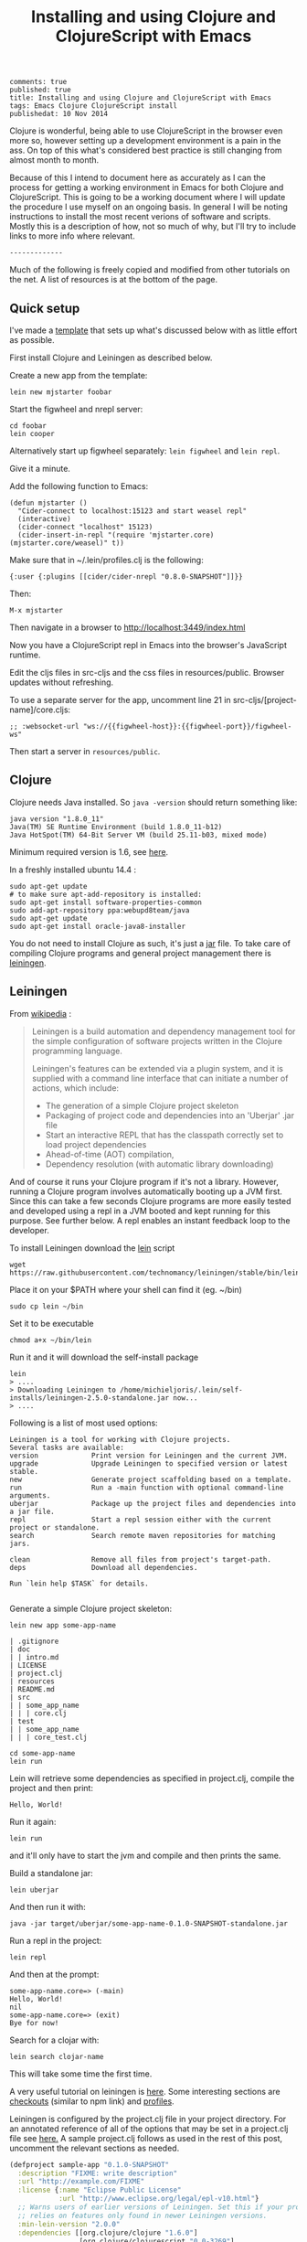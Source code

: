 #+TITLE: Installing and using Clojure and ClojureScript with Emacs
#+OPTIONS: toc:t num:t
: comments: true
: published: true
: title: Installing and using Clojure and ClojureScript with Emacs
: tags: Emacs Clojure ClojureScript install
: publishedat: 10 Nov 2014

Clojure is wonderful, being able to use ClojureScript in the browser even more so, however setting up a development environment is a pain in the ass. On top of this what's considered best practice is still changing from almost month to month.

Because of this I intend to document here as accurately as I can the process for getting a working environment in Emacs for both Clojure and ClojureScript. This is going to be a working document where I will update the procedure I use myself on an ongoing basis. In general I will be noting instructions to install the most recent verions of software and scripts. Mostly this is a description of how, not so much of why, but I'll try to include links to more info where relevant.

: -------------

Much of the following is freely copied and modified from other tutorials on the net. A list of resources is at the bottom of the page. 

** Quick setup
 
I've made a [[https://github.com/Michieljoris/mjstarter][template]] that sets up what's discussed below with as little effort as possible.

First install Clojure and Leiningen as described below. 

Create a new app from the template:
: lein new mjstarter foobar

Start the figwheel and nrepl server:
: cd foobar
: lein cooper

Alternatively start up figwheel separately: =lein figwheel= and =lein repl=.

Give it a minute.

Add the following function to Emacs:
#+BEGIN_SRC 
(defun mjstarter ()
  "Cider-connect to localhost:15123 and start weasel repl"
  (interactive)
  (cider-connect "localhost" 15123)
  (cider-insert-in-repl "(require 'mjstarter.core) (mjstarter.core/weasel)" t))
#+END_SRC 

Make sure that in ~/.lein/profiles.clj is the following:
: {:user {:plugins [[cider/cider-nrepl "0.8.0-SNAPSHOT"]]}}

Then:
: M-x mjstarter

Then navigate in a browser to [[http://localhost:3449/index.html]]

Now you have a ClojureScript repl in Emacs into the browser's JavaScript runtime.

Edit the cljs files in src-cljs and the css files in resources/public. Browser updates without refreshing.

To use a separate server for the app, uncomment line 21 in src-cljs/[project-name]/core.cljs:
: ;; :websocket-url "ws://{{figwheel-host}}:{{figwheel-port}}/figwheel-ws" 

Then start a server in =resources/public=.

** Clojure
   
 Clojure needs Java installed. So =java -version= should return something like:
: java version "1.8.0_11"
: Java(TM) SE Runtime Environment (build 1.8.0_11-b12)
: Java HotSpot(TM) 64-Bit Server VM (build 25.11-b03, mixed mode)

Minimum required version is 1.6, see [[http://clojure.org/getting_started?responseToken%3Ddfb93f0a2a572fc0c51e2373226b731e][here]]. 

In a freshly installed ubuntu 14.4 :

: sudo apt-get update 
: # to make sure apt-add-repository is installed:
: sudo apt-get install software-properties-common 
: sudo add-apt-repository ppa:webupd8team/java
: sudo apt-get update
: sudo apt-get install oracle-java8-installer 

You do not need to install Clojure as such, it's just a [[http://central.maven.org/maven2/org/clojure/clojure/1.6.0/][jar]] file. To take care of compiling Clojure programs and general project management there is [[http://leiningen.org/][leiningen]].

** Leiningen

From [[http://en.wikipedia.org/wiki/Leiningen_(software)][wikipedia]] :

#+begin_quote

Leiningen is a build automation and dependency management tool for the simple
configuration of software projects written in the Clojure programming language.

Leiningen's features can be extended via a plugin system, and it is supplied
with a command line interface that can initiate a number of actions, which
include:

+ The generation of a simple Clojure project skeleton
+ Packaging of project code and dependencies into an 'Uberjar' .jar file
+ Start an interactive REPL that has the classpath correctly set to load project
  dependencies
+ Ahead-of-time (AOT) compilation,
+ Dependency resolution (with automatic library downloading)
  
#+end_quote

And of course it runs your Clojure program if it's not a library. However, running a Clojure program involves automatically booting up a JVM first. Since this can take a few seconds Clojure programs are more easily tested and developed using a repl in a JVM booted and kept running for this purpose. See further below. A repl enables an instant feedback loop to the developer.

To install Leiningen download the [[https://raw.githubusercontent.com/technomancy/leiningen/stable/bin/lein][lein]] script 
: wget https://raw.githubusercontent.com/technomancy/leiningen/stable/bin/lein 

Place it on your $PATH where your shell can find it (eg. ~/bin)
: sudo cp lein ~/bin

Set it to be executable 
: chmod a+x ~/bin/lein 

Run it and it will download the self-install package
: lein 
: > ....
: > Downloading Leiningen to /home/michieljoris/.lein/self-installs/leiningen-2.5.0-standalone.jar now...
: > ....

Following is a list of most used options:

#+begin_example
Leiningen is a tool for working with Clojure projects.
Several tasks are available:
version             Print version for Leiningen and the current JVM.
upgrade             Upgrade Leiningen to specified version or latest stable.
new                 Generate project scaffolding based on a template.
run                 Run a -main function with optional command-line arguments.
uberjar             Package up the project files and dependencies into a jar file.
repl                Start a repl session either with the current project or standalone.
search              Search remote maven repositories for matching jars.

clean               Remove all files from project's target-path.
deps                Download all dependencies.

Run `lein help $TASK` for details.

#+end_example


# change              Rewrite project.clj by applying a function.
# check               Check syntax and warn on reflection.
# classpath           Print the classpath of the current project.
# compile             Compile Clojure source into .class files.
# deploy              Build and deploy jar to remote repository.
# do                  Higher-order task to perform other tasks in succession.
# help                Display a list of tasks or help for a given task.
# install             Install the current project to the local repository.
# jar                 Package up all the project's files into a jar file.
# javac               Compile Java source files.
# plugin              DEPRECATED. Please use the :user profile instead.
# release             Perform :release-tasks.
# retest              Run only the test namespaces which failed last time around.
# show-profiles       List all available profiles or display one if given an argument.
# test                Run the project's tests.
# trampoline          Run a task without nesting the project's JVM inside Leiningen's.
# update-in           Perform arbitrary transformations on your project map.
# vcs                 Interact with the version control system.
# with-profile        Apply the given task with the profile(s) specified.

# pom                 Write a pom.xml file to disk for Maven interoperability.


# Global Options:
#   -o             Run a task offline.
#   -U             Run a task after forcing update of snapshots.
#   -h, --help     Print this help or help for a specific task.
#   -v, --version  Print Leiningen's version.

# See also: readme, faq, tutorial, news, sample, profiles, deploying, gpg,
# mixed-source, templates, and copying.


Generate a simple Clojure project skeleton:

: lein new app some-app-name

#+begin_example
| .gitignore
| doc
| | intro.md
| LICENSE
| project.clj
| resources
| README.md
| src
| | some_app_name
| | | core.clj
| test
| | some_app_name
| | | core_test.clj
#+end_example

: cd some-app-name
: lein run

Lein will retrieve some dependencies as specified in project.clj, compile the project and then print:

: Hello, World!

Run it again:

: lein run

and it'll only have to start the jvm and compile and then prints the same.

Build a standalone jar:
: lein uberjar

And then run it with:
: java -jar target/uberjar/some-app-name-0.1.0-SNAPSHOT-standalone.jar 

Run a repl in the project:
: lein repl

And then at the prompt:
: some-app-name.core=> (-main)
: Hello, World!
: nil
: some-app-name.core=> (exit)
: Bye for now!

Search for a clojar with:
: lein search clojar-name

This will take some time the first time. 

A very useful tutorial on leiningen is [[https://github.com/technomancy/leiningen/blob/stable/doc/TUTORIAL.md][here]]. Some interesting sections are [[https://github.com/technomancy/leiningen/blob/stable/doc/TUTORIAL.md#checkout-dependencies][checkouts]] (similar to npm link) and [[https://github.com/technomancy/leiningen/blob/stable/doc/TUTORIAL.md#profiles][profiles]].

Leiningen is configured by the project.clj file in your project directory. For an annotated reference of all of the options that may be set in a project.clj file see [[https://github.com/technomancy/leiningen/blob/stable/sample.project.clj][here.]] A sample project.clj follows as used in the rest of this post, uncomment the relevant sections as needed.

#+BEGIN_SRC clojure
(defproject sample-app "0.1.0-SNAPSHOT"
  :description "FIXME: write description"
  :url "http://example.com/FIXME"
  :license {:name "Eclipse Public License"
            :url "http://www.eclipse.org/legal/epl-v10.html"}
  ;; Warns users of earlier versions of Leiningen. Set this if your project
  ;; relies on features only found in newer Leiningen versions.
  :min-lein-version "2.0.0"
  :dependencies [[org.clojure/clojure "1.6.0"]
                 [org.clojure/clojurescript "0.0-3269"]
                 [com.cemerick/piggieback "0.2.0"]
                 [weasel "0.6.0"]
                 [figwheel "0.3.1"] 
                 ]
  ;; Plugins are code that runs in Leiningen itself and usually
  ;; provide new tasks or hooks.
  :plugins [
            [lein-cljsbuild "1.0.6-SNAPSHOT"]
            [lein-figwheel "0.3.1"]
            ;; [cider/cider-nrepl "0.8.0-SNAPSHOT"]
            ]

  ;; Profiles
  ;; Each active profile gets merged into the project map. The :dev
  ;; and :user profiles are active by default, but the latter should be
  ;; looked up in ~/.lein/profiles.clj rather than set in project.clj.
  ;; Use the with-profiles higher-order task to run a task with a
  ;; different set of active profiles.
  ;; See `lein help profiles` for a detailed explanation.
  ;; :profiles {:uberjar {:aot :all}}

  ;;; Entry Point
  ;; The -main function in this namespace will be run at launch
  ;; (either via `lein run` or from an uberjar). It should be variadic:
  ;;
  ;; (ns my.service.runner
  ;; (:gen-class))
  ;;
  ;; (defn -main
  ;; "Application entry point"
  ;; [& args]
  ;; (comment Do app initialization here))
  ;;
  ;; :main my.service.runner
  
  ;;; Filesystem Paths
  ;; If you'd rather use a different directory structure, you can set these.
  ;; Paths that contain "inputs" are string vectors, "outputs" are strings.
  :source-paths ["src"]
  ;; :java-source-paths ["src/main/java"] ; Java source is stored separately.
  ;; :test-paths ["test" "src/test/clojure"]
  ;; :resource-paths ["src/main/resource"] ; Non-code files included in classpath/jar.
  ;; All generated files will be placed in :target-path. In order to avoid
  ;; cross-profile contamination (for instance, uberjar classes interfering
  ;; with development), it's recommended to include %s in in your custom
  ;; :target-path, which will splice in names of the currently active profiles.
  ;; :target-path "target/%s/"
  ;; Directory in which to place AOT-compiled files. Including %s will
  ;; splice the :target-path into this value.
  ;; :compile-path "%s/classy-files"
  ;; Directory in which to extract native components from inside dependencies.
  ;; Including %s will splice the :target-path into this value. Note that this
  ;; is not where to *look* for existing native libraries; use :jvm-opts with
  ;; -Djava.library.path=... instead for that.
  ;; :native-path "%s/bits-n-stuff"
  ;; Directories under which `lein clean` removes files.
  ;; Specified by keyword or keyword-chain to get-in path in this defproject.
  ;; Both a single path and a collection of paths are accepted as each.
  ;; For example, if the other parts of project are like:
  ;; :target-path "target"
  ;; :compile-path "classes"
  ;; :foobar-paths ["foo" "bar"]
  ;; :baz-config {:qux-path "qux"}
  ;; :clean-targets below lets `lein clean` remove files under "target",
  ;; "classes", "foo", "bar", "qux", and "out".
  ;; By default, will protect paths outside the project root and within standard
  ;; lein source directories ("src", "test", "resources", "doc", "project.clj").
  ;; However, this protection can be overridden with metadata on the :clean-targets
  ;; vector - ^{:protect false}
  ;; :clean-targets [:target-path :compile-path :foobar-paths
  ;;                 [:baz-config :qux-path] "out"]
  ;; Workaround for http://dev.clojure.org/jira/browse/CLJ-322 by deleting
  ;; compilation artifacts for namespaces that come from dependencies.
  ;; :clean-non-project-classes true
  ;; Paths to include on the classpath from each project in the
  ;; checkouts/ directory. (See the FAQ in the Readme for more details
  ;; about checkout dependencies.) Set this to be a vector of
  ;; functions that take the target project as argument. Defaults to
  ;; [:source-paths :compile-path :resource-paths], but you could use
  ;; the following to share code from the test suite:
  ;; :checkout-deps-shares [:source-paths :test-paths
  ;;                        ~(fn [p] (str (:root p) "/lib/dev/*"))]

  
  ;; All generated files will be placed in :target-path. In order to avoid
  ;; cross-profile contamination (for instance, uberjar classes interfering
  ;; with development), it's recommended to include %s in in your custom
  ;; :target-path, which will splice in names of the currently active profiles.

  ;; Options to change the way the REPL behaves.
  :repl-options { ;; Specify the string to print when prompting for input.
                 ;; defaults to something like (fn [ns] (str *ns* "=> "))
                 :prompt (fn [ns] (str "your command for <" ns ">, master? " ))
                 ;; What to print when the repl session starts.
                 :welcome (println "Welcome to the magical world of the repl!")
                 ;; Specify the ns to start the REPL in (overrides :main in
                 ;; this case only)
                 :init-ns foo.bar
                 ;; This expression will run when first opening a REPL, in the
                 ;; namespace from :init-ns or :main if specified.
                 :init (println "here we are in" *ns*)
                 ;; Print stack traces on exceptions (highly recommended, but
                 ;; currently overwrites *1, *2, etc).
                 :caught clj-stacktrace.repl/pst+
                 ;; Skip's the default requires and printed help message.
                 :skip-default-init false
                 ;; Customize the socket the repl task listens on and
                 ;; attaches to.
                 :host "127.0.0.1"
                 :port 4001
                 ;;for more options see the sample project.clj
                 :nrepl-middleware [cemerick.piggieback/wrap-cljs-repl]}
  

  :figwheel {
             :http-server-root "public" ;; this will be in resources/
             :server-port 3449          ;; default

             ;; CSS reloading (optional)
             ;; :css-dirs has no default value 
             ;; if :css-dirs is set figwheel will detect css file changes and
             ;; send them to the browser
             :css-dirs ["resources/public/css"]

             ;; Server Ring Handler (optional)
             ;; if you want to embed a ring handler into the figwheel http-kit
             ;; server
             ;; :ring-handler example.server/handler 
             } 
  
  
  :cljsbuild {
              :builds [{
                        :id "dev"
                        ;; The path to the top-level ClojureScript source directory:
                        :source-paths ["src-cljs"]
                        ;; The standard ClojureScript compiler options:
                        ;; (See the ClojureScript compiler documentation for details.)
                        :compiler {
                                   ;; The path to the JavaScript file that will be output.
                                   ;; Defaults to "target/cljsbuild-main.js".
                                   :output-to "resources/public/js/main.js"
                                   ;; See
                                   ;; https://github.com/clojure/clojurescript/wiki/Source-maps
                                   ;; Sets the output directory for temporary
                                   ;; files used during compilation. Must be
                                   ;; unique among all :builds. Defaults to
                                   ;; "target/cljsbuild-compiler-X" (where X is
                                   ;; a unique integer).
                                   :output-dir "resources/public/js"
                                   ;; Defaults to :whitespace.
                                   ;; :source-map "resources/public/js/main.js.map"
                                   :source-map true
                                   ;; The optimization level. May be :whitespace, :simple, or :advanced.
                                   ;; :optimizations :whitespace
                                   ;; :optimizations :simple
                                   ;; :optimizations :advanced
                                   :optimizations :none
                                   
                                   ;; Configure externs files for external libraries.
                                   ;; Defaults to the empty vector [].
                                   ;; For this entry, and those below, you can find a very good explanation at:
                                   ;; http://lukevanderhart.com/2011/09/30/using-javascript-and-clojurescript.html
                                   ;; :externs ["jquery-externs.js"]
                                   ;; Adds dependencies on external libraries. Note that files in these directories will be
                                   ;; watched and a rebuild will occur if they are modified.
                                   ;; Defaults to the empty vector [].
                                   ;; :libs ["closure/library/third_party/closure"]
                                   ;; Adds dependencies on foreign libraries. Be sure that the url returns a HTTP Code 200
                                   ;; Defaults to the empty vector [].
                                   ;; :foreign-libs [{:file "http://example.com/remote.js"
                                   ;;                 :provides ["my.example"]}]
                                   ;; Prepends the contents of the given files to each output file.
                                   ;; Defaults to the empty vector [].
                                   ;; :preamble ["license.js"]
                                   ;; Configure the input and output languages for the closure library.
                                   ;; May be :ecmascript3, ecmascript5, or ecmascript5-strict.
                                   ;; Defaults to ecmascript3.
                                   ;; :language-in :ecmascript5
                                   ;; :language-out :ecmascript5
                                   ;; :pretty-print true
                                   }
                        }]
              }
  
  )

#+END_SRC

** ClojureScript
The preferred setup seems to be to compile ClojureScript by Clojure code in a Clojure/Leiningen project. 
   
To do this you add a task to Leiningen in your project.clj in your Clojure project created with:
: lein new app some-app-name

Add the following to dependencies:
: [org.clojure/clojurescript "0.0-3269"]

And this to plugins:
:  [lein-cljsbuild "1.0.6-SNAPSHOT"]

And add the configuration for the task/plug as a root key:
#+BEGIN_SRC clojure
  :cljsbuild {
         :builds [{
                    :id "dev"
                    :source-paths ["src-cljs"]
                    :compiler {
                               :output-to "resources/public/js/main.js"
                               :output-dir "resources/public/js"
                               :source-map true
                               :optimizations :none
                               }
                 }]
              }
#+END_SRC

For more options and an example see the sample project.clj above or [[https://github.com/technomancy/leiningen/blob/stable/sample.project.clj][here]].

You can then compile all ClojureScript files in the [projectdir]/src-cljs by executing:
: lein cljsbuild once dev

If you want to recompile when .cljs files change then have Leiningen watch the source directories:
: lein cljsbuild auto dev

If there is only one build =dev= is optional.

Take note:
#+begin_quote 
 Source maps also work with :optimizations set to :none. In this case the :source-map value doesn't control file names. So long as the value is truth-y (cf. the leiningen example above), an individual source map file will be generated for every ClojureScript source file.

It's important to note there are some source map option restrictions when using an :optimizations setting other than :none. In these cases :output-to, :output-dir, and :source-map must all share the exact same parent directory.
#+end_quote 

Setting optimizations to something other than =:none= slows down compilation greatly. Also make sure =source-map= is set to true in this case, not a string. Compilation is quite fast in auto mode with recompiling in auto mode taking a fraction of a second when a file changes. 

** Emacs
Use [[https://github.com/clojure-emacs/cider][cider]] for Clojure programming, install using package manager.

To load the necessary info, otherwise package-install doesn't work: 
: M-x list-packages
or:
: M-x package-refresh-contents
  
Then:
: M-x package-install [RET] cider [RET]

Also make sure clojure-mode is installed:
: M-x package-install [RET] clojure-mode [RET]

** Clojure repl in Emacs
Cider needs nrepl installed for your project, so first, check version of cider:
: M-x cider-version
> CIDER 0.9.0snapshot

Make sure that in ~/.lein/profiles.clj is the following:
: {:user {:plugins [[cider/cider-nrepl "0.9.0snapshot"]]}}

or per project add to =project.clj=
: :plugins [[cider/cider-nrepl "0.8.0-SNAPSHOT"]]

and that the versions match. Snapshot should be in capitals here.

Open a file from your Clojure or ClojureScript project and start a repl with:
: M-x cider-jack-in

If you get the following error when starting the cider-jack-in repl:
: error in process filter: let: Symbol's value as variable is void: clojure--prettify-symbols-alist
: error in process filter: Symbol's value as variable is void: clojure--prettify-symbols-alist

add this to the Emacs init files;
: (defconst clojure--prettify-symbols-alist
:   '(("fn"  . ?λ)))

This shouldn't be because this is defined in clojure-mode.el however somehow it
isn't evaluated for me.

You can also start a repl in the project's directory (using bash) with:
: lein run
: nREPL server started on port 56155 on host 127.0.0.1 - nrepl://127.0.0.1:56155
: ....

, take note of host and port and then to connect to it in Emacs: 
: M-x cider-connect [RET] localhost [RET] 56155

Some cider keyboard shortcuts:
: C-c C-z to switch to the repl from a clj buffer:
: C-M-x to evaluate top form. Output goes to repl
: C-c M-n	Switch to namespace of the current buffer
: C-x C-e	Evaluate the expression immediately preceding point
: C-c C-k	Compile current buffer
: C-, to save and load buffer into repl (custom shortcut)
: C-c C-f	Evaluate the top level form under point and pretty-print the result in a popup buffer.
: C-c C-b	Interrupt any pending evaluations.
: C-c C-d d Display doc string for the symbol at point. If invoked with a prefix argument, or no symbol is found at point, prompt for a symbol.

In the repl:
: C-j	Open a new line and indent.
: C-c M-o	Clear the entire REPL buffer, leaving only a prompt.
: C-c C-o	Remove the output of the previous evaluation from the REPL buffer.
: C-c C-u	Kill all text from the prompt to the current point.
: C-c C-b C-c C-c	Interrupt any pending evaluations.
: C-up C-down	Goto to previous/next input in history.
: M-p M-n	Search the previous/next item in history using the current input as search pattern. If M-p/M-n is typed two times in a row, the second invocation uses the same search pattern (even if the current input has changed).
: M-s M-r	Search forward/reverse through command history with regex.
: C-c C-n C-c C-p	Move between the current and previous prompts in the REPL buffer. Pressing RET on a line with old input copies that line to the newest prompt.
: TAB	Complete symbol at point.
: C-c C-d d	Display doc string for the symbol at point. If invoked with a prefix argument, or no symbol is found at point, prompt for a symbol
: C-c M-n	Select a namespace and switch to it.

You can connect to multiple nREPL servers using M-x cider-jack-in multiple times. To close the current nREPL connection, use M-x nrepl-close. M-x cider-quit closes all connections. 

Many more shortcuts at the [[https://github.com/clojure-emacs/cider][cider]] site, as well as info on configuring cider.

** ClojureScript repl

Before explaining how to start a ClojureScript repl in Emacs it is instructional to see how it's done from the shell command line.

First off, a ClojureScript repl always builds on and is started in a Clojure repl. So first thing to do is to start a Clojure repl:
: lein repl

From here we can connect to a JavaScript execution environment. The Clojure and ClojureScript libraries come with support for a ClojureScript repl. From the ClojureScript [[https://github.com/clojure/clojurescript/wiki/The-REPL-and-Evaluation-Environments][wiki]]:
  
#+BEGIN_QUOTE
The basic usage of the (ClojureScript) REPL is always the same:
-    require cljs.repl
-    require the namespace which implements the desired evaluation environment
-    create a new evaluation environment
-    start the REPL with the created environment

Using the REPL will also feel the same in each environment; forms are entered, results are printed and side-effects happen where they make the most sense.
#+END_QUOTE  

So in practical terms, copy and paste the following into a Clojure repl:

#+BEGIN_SRC clojure
  (do (require '[cljs.repl :as repl])
      (require '[cljs.repl.rhino :as rhino]) ;; require the rhino implementation of IJavaScriptEnv
      (def env (rhino/repl-env)) ;; create a new environment
      (repl/repl env)) ;; start the REPL
#+END_SRC

This connects to a generic JavasScript environment namely Rhino.

If you want to connect to a browser's JavaScript runtime enter the followiing into a Lein repl:
#+BEGIN_SRC clojure
  ;; Execute in repl (started with lein repl):
  (do (require '[cljs.repl :as repl])
      (require '[cljs.repl.browser :as browser])
      (def env (browser/repl-env :port 8090)) ; <<< port 8090
      (repl/repl env)) ;;starts cljs repl and connects to browser 
#+END_SRC

This will open a cljs prompt, but it will not be responsive. What you've done in fact is start a server in the Clojure runtime that listens on port 8090. You will need a JavaScript runtime to connect to this and start interacting with this 'repl in a repl' and evaluate ClojureScript code (after it's compiled to JavaScript by cljs.repl).  

For this purpose, create a webpage, for example, index.html that contains the following html:
#+BEGIN_SRC html
<html>
  <head>
    <meta charset="UTF-8">
    <title>Browser-connected REPL</title>
  </head>
  <body>
    <div id="content">
      <script type="text/javascript" src="out/goog/base.js"></script>
      <script type="text/javascript" src="js/main.js"></script>
      <script type="text/javascript">
        goog.require('foo');
      </script>
    </div>
  </body>
</html>
#+END_SRC

Leave out the =out/goog/base.js= script tag if you've set optimizations to anything other than =:none=.

Then create a ClojureScript file in "src-cljs/sample-app/core.cljs" like so:
#+BEGIN_SRC clojure
  ;;This runs in the browser (as javascript):
  (ns sample-app.core
    (:require [clojure.browser.repl :as repl]))
  ;; This connects to the repl server started in the lein repl:
  (repl/connect "http://localhost:8090/repl") ; <<< port 8090
#+END_SRC  

And make sure the project gets compiled:
: lein cljsbuild auto dev

This will produce a main.js file in the "www/js" directory in your project, which will be loaded and evaluated by the browser when it loads index.html. So refresh the page if it's opened already.

Now the ClojureScript repl should be responsive and able to evaluate ClojureScript code in the browser's JavaScript environment. Try:
: (. js/console (log "Hello!!!"))

** ClojureScript repl in Emacs: piggieback, Austin and weasel
   
The whole process described in the previous section does not work in Emacs since the "ClojureScript REPL requires/assumes that it is running in a terminal environment". [[https://github.com/cemerick/piggieback][Piggieback]] to the rescue! Check out its docs for more info on why it's needed in Emacs/nREPL sessions and what it does to enable the ClojureScript repl on top of nREPL.

.   
*** Piggieback

To use piggieback we only need to add one more dependency to our project:
: [com.cemerick/piggieback "0.2.0"]

and add an option to the root key =:repl-options= in project.clj
: :repl-options {:nrepl-middleware [cemerick.piggieback/wrap-cljs-repl]}

To start a Rhino ClojureScript in Emacs after doing =cider-jack-in= (which starts the nREPL) enter this into the repl:
: (cemerick.piggieback/cljs-repl)

This should get you a cljs prompt.

If instead you enter the following into the Emacs nREPL:
#+BEGIN_SRC clojure
(require 'cljs.repl.browser)
(cemerick.piggieback/cljs-repl
  :repl-env (cljs.repl.browser/repl-env :port 8090))
#+END_SRC

and you refresh or open a browser with the same index.html as above that loads the same ClojureScript code as above you will again be connected to the browser's JavaScript runtime, but now from an nREPL session. Make sure to access index.html through a server, not through the file system.

*** Austin
Ignore the suggestion in the piggieback docs to use [[https://github.com/cemerick/austin][Austin]] instead. It does build on piggieback and adds features but also ties in a Clojure server. It's easier to just start with plain piggieback first. Austin hopelessly confused me at first.

Austin starts two servers within a Clojure nREPL session. One to serve the index.html file and one to (reverse-) serve the ClojureScript repl for the browser to connect to. Because they share the same Clojure repl environment the html server can insert the same port and session number into the index.html file as the port and session that the repl server is configured with. They just share an atom. These port and session numbers are randomly chosen. This way you can of course start multiple sessions and repls and they won't clash. You also don't have to manually setup and choose the port number of the repl server and then insert it into the ClojureScript loaded in the index.html file.

*** Weasel
The third option for enabling a ClojureScript repl that connects to a browser within an nREPL session is to use [[https://github.com/tomjakubowski/weasel][weasel]]. Weasel does not use long polling (like piggieback and Austin) to connect from the browser to the ClojureScript repl server but websockets. It still needs piggieback though so leave the set up described for piggieback in place but add one more dependency to project.clj:
: [weasel "0.6.0"]

Start a ClojureScript repl by entering the following into a Clojure nREPL session (such as created for example by =cider-jack-in= in Emacs):
#+BEGIN_SRC clojure
  (require 'weasel.repl.websocket)
  (cemerick.piggieback/cljs-repl
   :repl-env (weasel.repl.websocket/repl-env
              :ip "127.0.0.1" :port 8092))
#+END_SRC

This will not work because the ClojureScript loaded by the index.html file needs to be a bit modified:
#+BEGIN_SRC clojure
(ns my.cljs.core
  (:require [weasel.repl :as ws-repl]))

(ws-repl/connect "ws://localhost:8092")

#+END_SRC

Alternatively:
#+BEGIN_SRC clojure
(ns my.cljs.core
  (:require [weasel.repl :as ws-repl]))

(ws-repl/connect "ws://localhost:8092"
   :verbose true
   :print #{:repl :console}
   :on-error #(print "Error! " %))
#+END_SRC

Explanation of the options:
#+BEGIN_EXAMPLE
verbose ; boolean, defaults to true
:print ; :repl to print only to the repl,
       ; :console to print only to the console
       ; #{:repl :console} to print to both
       ; or any variadic function to handle printing differently.
       ; defaults to :repl
:on-open, :on-error, :on-close ; fns for handling websocket lifecycle events.
                               ; default for all is nil
#+END_EXAMPLE

Again, try:
: (. js/console (log "Hello!!!"))

** Figwheel
For more info see [[https://github.com/bhauman/lein-figwheel][figwheel]].
   
Add dependency to project.clj
: [figwheel "0.3.1"] 

Add following to the plugins key:
: [lein-figwheel "0.3.1"]

Add the figwheel configuration to project.clj:
#+BEGIN_SRC  clojure
:figwheel {
   :http-server-root "public" ;; this will be in resources/
   :server-port 3449          ;; default

   ;; CSS reloading (optional)
   ;; :css-dirs has no default value 
   ;; if :css-dirs is set figwheel will detect css file changes and
   ;; send them to the browser
   :css-dirs ["resources/public/css"]

   ;; Server Ring Handler (optional)
   ;; if you want to embed a ring handler into the figwheel http-kit
   ;; server
   ;; :ring-handler example.server/handler 
} 
#+END_SRC

Start figwheel in terminal:
: lein figwheel example

Modify src-cljs/sample-app/core.cljs:
#+BEGIN_SRC clojure
(ns sample-app.core
  (:require
   [figwheel.client :as fw :include-macros true]))

(enable-console-print!)

(fw/watch-and-reload
  :websocket-url "ws://localhost:3449/figwheel-ws" 
  :jsload-callback (fn [] (print "reloaded"))) ;; optional callback

(println "You can change this line an see the changes in the dev console")

#+END_SRC

Start a server in resources/public and open index.html in your browser through the server.

** Paredit
When editing Clojure in Emacs use paredit. Some shortcuts:
: M-(	paredit-wrap-round, surround expression after point in parentheses
: C-→	Slurp; move closing parenthesis to the right to include next expression
: C-←	Barf; move closing parenthesis to the left to exclude last expression
: C-M-f, C-M-b	Move to the opening/closing parenthesis

** Links
*** Books
Two books I've found useful:    
+ [[http://www.amazon.com/Clojure-Programming-Chas-Emerick/dp/1449394701/ref%3Dsr_1_1/186-5337347-5323310?ie%3DUTF8&qid%3D1414693506&sr%3D8-1&keywords%3Dclojure][Clojure Programming]]
+ [[http://www.amazon.com/Programming-Clojure-Stuart-Halloway/dp/1934356867/ref%3Dsr_1_4/186-5337347-5323310?ie%3DUTF8&qid%3D1414693506&sr%3D8-4&keywords%3Dclojure][Programming Clojure]]
There's also a book on ClojureScript:
+ [[http://www.amazon.com/ClojureScript-Up-Running-Stuart-Sierra/dp/1449327435/ref%3Dsr_1_1/186-5337347-5323310?ie%3DUTF8&qid%3D1414693967&sr%3D8-1&keywords%3Dclojurescript][ClojureScript Up and Running]]
  
*** General web tutorials and docs on Clojure:
+ http://learnxinyminutes.com/docs/clojure/ | Learn clojure in Y Minutes
+ http://www.braveclojure.com/ | Learn to Program the World's Most Bodacious Language with Clojure for the Brave and True
+ http://java.ociweb.com/mark/clojure/article.html | Clojure - Functional Programming for the JVM
+ http://clojuredocs.org/quickref | Clojure Quick Reference | ClojureDocs - Community-Powered Clojure Documentation and Examples
+ https://github.com/clojure/clojurescript | clojure/clojurescript · GitHub
  
*** Leiningen  
+ http://leiningen.org/ | Leiningen
+ https://github.com/technomancy/leiningen/blob/stable/doc/TUTORIAL.md | leiningen/TUTORIAL.md at stable · technomancy/leiningen · GitHub
+ https://github.com/emezeske/lein-cljsbuild | emezeske/lein-cljsbuild · GitHub
+ https://github.com/technomancy/leiningen/wiki/Faster | Faster startup time
*** Emacs
+ http://clojure-doc.org/articles/tutorials/emacs.html 
*** Repl 
+ https://github.com/clojure-emacs/cider  | Clojure environment for Emacs
+ https://github.com/clojure/clojurescript/wiki/The-REPL-and-Evaluation-Environments | The REPL and Evaluation Environments · clojure/clojurescript Wiki · GitHub
+ https://github.com/cemerick/piggieback | cemerick/piggieback · GitHub
+ https://github.com/cemerick/austin#project-repls | cemerick/austin · GitHub
+ https://github.com/tomjakubowski/weasel | tomjakubowski/weasel · GitHub
*** Other  
+ https://github.com/bhauman/lein-figwheel | bhauman/lein-figwheel · GitHub
+ http://rigsomelight.com/2014/05/01/interactive-programming-flappy-bird-clojurescript.html | Interactive Programming in ClojureScript

*** React  
+ http://facebook.github.io/react/ | A JavaScript library for building user interfaces | React
+ https://github.com/swannodette/om | swannodette/om · GitHub
+ http://clojure-doc.org/articles/tutorials/emacs.html | Clojure with Emacs | Clojure Documentation | Clojure Docs
+ https://github.com/holmsand/reagent | holmsand/reagent · GitHub
+ https://github.com/levand/quiescent | levand/quiescent · GitHub
+ http://blog.michielborkent.nl/blog/2014/09/25/figwheel-keep-Om-turning/
  
*** Starter projects:    
+ https://github.com/plexus/chestnut | plexus/chestnut · GitHub
+ http://blog.michielborkent.nl/blog/2014/09/25/figwheel-keep-Om-turning/ | Figwheel Keep Om Turning! - Through the cracks of immutability
  

    
    
    
